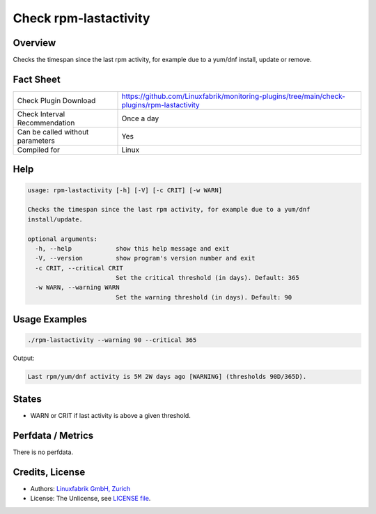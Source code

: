 Check rpm-lastactivity
======================

Overview
--------

Checks the timespan since the last rpm activity, for example due to a yum/dnf install, update or remove.


Fact Sheet
----------

.. csv-table::
    :widths: 30, 70
    
    "Check Plugin Download",                "https://github.com/Linuxfabrik/monitoring-plugins/tree/main/check-plugins/rpm-lastactivity"
    "Check Interval Recommendation",        "Once a day"
    "Can be called without parameters",     "Yes"
    "Compiled for",                         "Linux"


Help
----

.. code-block:: text

    usage: rpm-lastactivity [-h] [-V] [-c CRIT] [-w WARN]

    Checks the timespan since the last rpm activity, for example due to a yum/dnf
    install/update.

    optional arguments:
      -h, --help            show this help message and exit
      -V, --version         show program's version number and exit
      -c CRIT, --critical CRIT
                            Set the critical threshold (in days). Default: 365
      -w WARN, --warning WARN
                            Set the warning threshold (in days). Default: 90


Usage Examples
--------------

.. code-block:: bash

    ./rpm-lastactivity --warning 90 --critical 365
    
Output:

.. code-block:: text

    Last rpm/yum/dnf activity is 5M 2W days ago [WARNING] (thresholds 90D/365D).


States
------

* WARN or CRIT if last activity is above a given threshold.


Perfdata / Metrics
------------------

There is no perfdata.


Credits, License
----------------

* Authors: `Linuxfabrik GmbH, Zurich <https://www.linuxfabrik.ch>`_
* License: The Unlicense, see `LICENSE file <https://unlicense.org/>`_.
